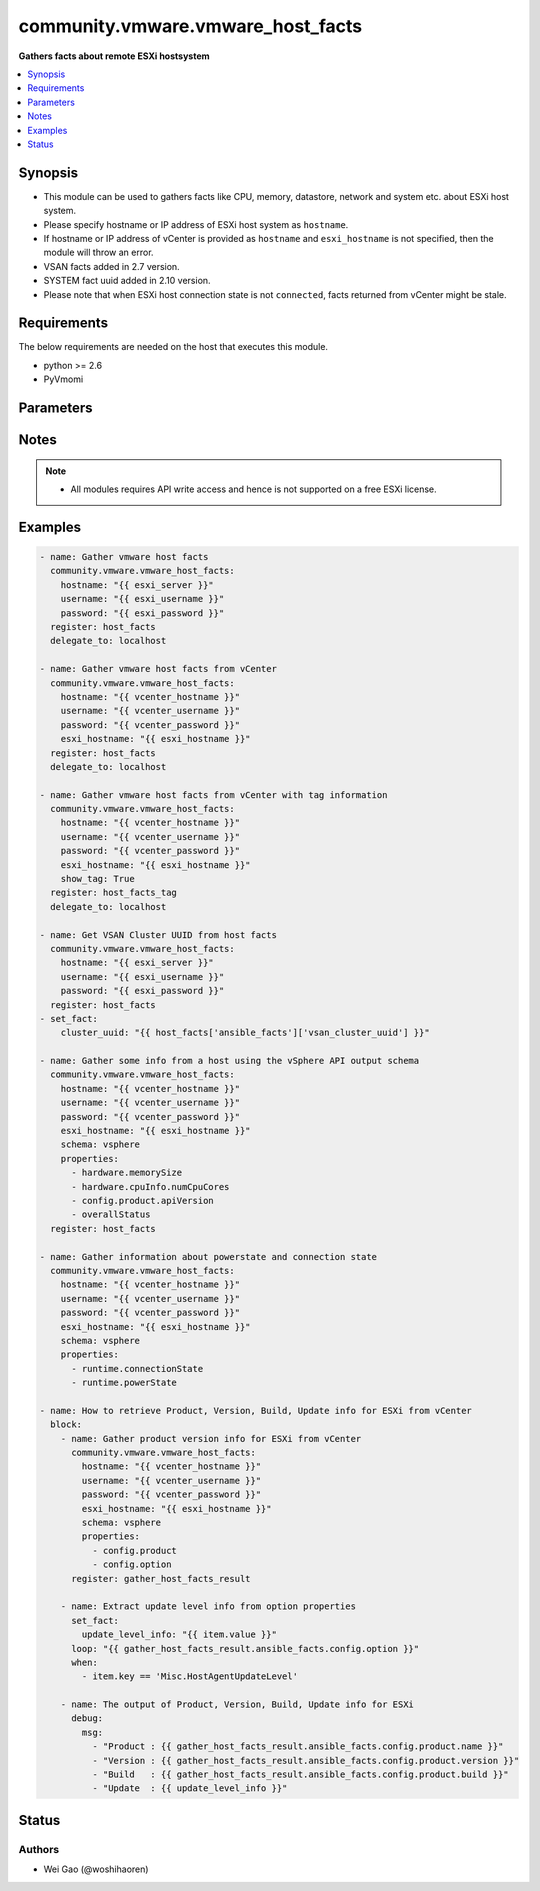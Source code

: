 .. _community.vmware.vmware_host_facts_module:


**********************************
community.vmware.vmware_host_facts
**********************************

**Gathers facts about remote ESXi hostsystem**



.. contents::
   :local:
   :depth: 1


Synopsis
--------
- This module can be used to gathers facts like CPU, memory, datastore, network and system etc. about ESXi host system.
- Please specify hostname or IP address of ESXi host system as ``hostname``.
- If hostname or IP address of vCenter is provided as ``hostname`` and ``esxi_hostname`` is not specified, then the module will throw an error.
- VSAN facts added in 2.7 version.
- SYSTEM fact uuid added in 2.10 version.
- Please note that when ESXi host connection state is not ``connected``, facts returned from vCenter might be stale.



Requirements
------------
The below requirements are needed on the host that executes this module.

- python >= 2.6
- PyVmomi


Parameters
----------

.. raw:: html

    <table  border=0 cellpadding=0 class="documentation-table">
        <tr>
            <th colspan="1">Parameter</th>
            <th>Choices/<font color="blue">Defaults</font></th>
            <th width="100%">Comments</th>
        </tr>
            <tr>
                <td colspan="1">
                    <div class="ansibleOptionAnchor" id="parameter-"></div>
                    <b>esxi_hostname</b>
                    <a class="ansibleOptionLink" href="#parameter-" title="Permalink to this option"></a>
                    <div style="font-size: small">
                        <span style="color: purple">string</span>
                    </div>
                </td>
                <td>
                </td>
                <td>
                        <div>ESXi hostname.</div>
                        <div>Host facts about the specified ESXi server will be returned.</div>
                        <div>By specifying this option, you can select which ESXi hostsystem is returned if connecting to a vCenter.</div>
                </td>
            </tr>
            <tr>
                <td colspan="1">
                    <div class="ansibleOptionAnchor" id="parameter-"></div>
                    <b>hostname</b>
                    <a class="ansibleOptionLink" href="#parameter-" title="Permalink to this option"></a>
                    <div style="font-size: small">
                        <span style="color: purple">string</span>
                    </div>
                </td>
                <td>
                </td>
                <td>
                        <div>The hostname or IP address of the vSphere vCenter or ESXi server.</div>
                        <div>If the value is not specified in the task, the value of environment variable <code>VMWARE_HOST</code> will be used instead.</div>
                        <div>Environment variable support added in Ansible 2.6.</div>
                </td>
            </tr>
            <tr>
                <td colspan="1">
                    <div class="ansibleOptionAnchor" id="parameter-"></div>
                    <b>password</b>
                    <a class="ansibleOptionLink" href="#parameter-" title="Permalink to this option"></a>
                    <div style="font-size: small">
                        <span style="color: purple">string</span>
                    </div>
                </td>
                <td>
                </td>
                <td>
                        <div>The password of the vSphere vCenter or ESXi server.</div>
                        <div>If the value is not specified in the task, the value of environment variable <code>VMWARE_PASSWORD</code> will be used instead.</div>
                        <div>Environment variable support added in Ansible 2.6.</div>
                        <div style="font-size: small; color: darkgreen"><br/>aliases: pass, pwd</div>
                </td>
            </tr>
            <tr>
                <td colspan="1">
                    <div class="ansibleOptionAnchor" id="parameter-"></div>
                    <b>port</b>
                    <a class="ansibleOptionLink" href="#parameter-" title="Permalink to this option"></a>
                    <div style="font-size: small">
                        <span style="color: purple">integer</span>
                    </div>
                </td>
                <td>
                        <b>Default:</b><br/><div style="color: blue">443</div>
                </td>
                <td>
                        <div>The port number of the vSphere vCenter or ESXi server.</div>
                        <div>If the value is not specified in the task, the value of environment variable <code>VMWARE_PORT</code> will be used instead.</div>
                        <div>Environment variable support added in Ansible 2.6.</div>
                </td>
            </tr>
            <tr>
                <td colspan="1">
                    <div class="ansibleOptionAnchor" id="parameter-"></div>
                    <b>properties</b>
                    <a class="ansibleOptionLink" href="#parameter-" title="Permalink to this option"></a>
                    <div style="font-size: small">
                        <span style="color: purple">list</span>
                         / <span style="color: purple">elements=string</span>
                    </div>
                </td>
                <td>
                </td>
                <td>
                        <div>Specify the properties to retrieve.</div>
                        <div>If not specified, all properties are retrieved (deeply).</div>
                        <div>Results are returned in a structure identical to the vsphere API.</div>
                        <div>Example:</div>
                        <div>properties: [</div>
                        <div>&quot;hardware.memorySize&quot;,</div>
                        <div>&quot;hardware.cpuInfo.numCpuCores&quot;,</div>
                        <div>&quot;config.product.apiVersion&quot;,</div>
                        <div>&quot;overallStatus&quot;</div>
                        <div>]</div>
                        <div>Only valid when <code>schema</code> is <code>vsphere</code>.</div>
                </td>
            </tr>
            <tr>
                <td colspan="1">
                    <div class="ansibleOptionAnchor" id="parameter-"></div>
                    <b>proxy_host</b>
                    <a class="ansibleOptionLink" href="#parameter-" title="Permalink to this option"></a>
                    <div style="font-size: small">
                        <span style="color: purple">string</span>
                    </div>
                </td>
                <td>
                </td>
                <td>
                        <div>Address of a proxy that will receive all HTTPS requests and relay them.</div>
                        <div>The format is a hostname or a IP.</div>
                        <div>If the value is not specified in the task, the value of environment variable <code>VMWARE_PROXY_HOST</code> will be used instead.</div>
                        <div>This feature depends on a version of pyvmomi greater than v6.7.1.2018.12</div>
                </td>
            </tr>
            <tr>
                <td colspan="1">
                    <div class="ansibleOptionAnchor" id="parameter-"></div>
                    <b>proxy_port</b>
                    <a class="ansibleOptionLink" href="#parameter-" title="Permalink to this option"></a>
                    <div style="font-size: small">
                        <span style="color: purple">integer</span>
                    </div>
                </td>
                <td>
                </td>
                <td>
                        <div>Port of the HTTP proxy that will receive all HTTPS requests and relay them.</div>
                        <div>If the value is not specified in the task, the value of environment variable <code>VMWARE_PROXY_PORT</code> will be used instead.</div>
                </td>
            </tr>
            <tr>
                <td colspan="1">
                    <div class="ansibleOptionAnchor" id="parameter-"></div>
                    <b>schema</b>
                    <a class="ansibleOptionLink" href="#parameter-" title="Permalink to this option"></a>
                    <div style="font-size: small">
                        <span style="color: purple">string</span>
                    </div>
                </td>
                <td>
                        <ul style="margin: 0; padding: 0"><b>Choices:</b>
                                    <li><div style="color: blue"><b>summary</b>&nbsp;&larr;</div></li>
                                    <li>vsphere</li>
                        </ul>
                </td>
                <td>
                        <div>Specify the output schema desired.</div>
                        <div>The &#x27;summary&#x27; output schema is the legacy output from the module</div>
                        <div>The &#x27;vsphere&#x27; output schema is the vSphere API class definition which requires pyvmomi&gt;6.7.1</div>
                </td>
            </tr>
            <tr>
                <td colspan="1">
                    <div class="ansibleOptionAnchor" id="parameter-"></div>
                    <b>show_tag</b>
                    <a class="ansibleOptionLink" href="#parameter-" title="Permalink to this option"></a>
                    <div style="font-size: small">
                        <span style="color: purple">boolean</span>
                    </div>
                </td>
                <td>
                        <ul style="margin: 0; padding: 0"><b>Choices:</b>
                                    <li><div style="color: blue"><b>no</b>&nbsp;&larr;</div></li>
                                    <li>yes</li>
                        </ul>
                </td>
                <td>
                        <div>Tags related to Host are shown if set to <code>True</code>.</div>
                </td>
            </tr>
            <tr>
                <td colspan="1">
                    <div class="ansibleOptionAnchor" id="parameter-"></div>
                    <b>username</b>
                    <a class="ansibleOptionLink" href="#parameter-" title="Permalink to this option"></a>
                    <div style="font-size: small">
                        <span style="color: purple">string</span>
                    </div>
                </td>
                <td>
                </td>
                <td>
                        <div>The username of the vSphere vCenter or ESXi server.</div>
                        <div>If the value is not specified in the task, the value of environment variable <code>VMWARE_USER</code> will be used instead.</div>
                        <div>Environment variable support added in Ansible 2.6.</div>
                        <div style="font-size: small; color: darkgreen"><br/>aliases: admin, user</div>
                </td>
            </tr>
            <tr>
                <td colspan="1">
                    <div class="ansibleOptionAnchor" id="parameter-"></div>
                    <b>validate_certs</b>
                    <a class="ansibleOptionLink" href="#parameter-" title="Permalink to this option"></a>
                    <div style="font-size: small">
                        <span style="color: purple">boolean</span>
                    </div>
                </td>
                <td>
                        <ul style="margin: 0; padding: 0"><b>Choices:</b>
                                    <li>no</li>
                                    <li><div style="color: blue"><b>yes</b>&nbsp;&larr;</div></li>
                        </ul>
                </td>
                <td>
                        <div>Allows connection when SSL certificates are not valid. Set to <code>false</code> when certificates are not trusted.</div>
                        <div>If the value is not specified in the task, the value of environment variable <code>VMWARE_VALIDATE_CERTS</code> will be used instead.</div>
                        <div>Environment variable support added in Ansible 2.6.</div>
                        <div>If set to <code>true</code>, please make sure Python &gt;= 2.7.9 is installed on the given machine.</div>
                </td>
            </tr>
    </table>
    <br/>


Notes
-----

.. note::
   - All modules requires API write access and hence is not supported on a free ESXi license.



Examples
--------

.. code-block:: yaml

    - name: Gather vmware host facts
      community.vmware.vmware_host_facts:
        hostname: "{{ esxi_server }}"
        username: "{{ esxi_username }}"
        password: "{{ esxi_password }}"
      register: host_facts
      delegate_to: localhost

    - name: Gather vmware host facts from vCenter
      community.vmware.vmware_host_facts:
        hostname: "{{ vcenter_hostname }}"
        username: "{{ vcenter_username }}"
        password: "{{ vcenter_password }}"
        esxi_hostname: "{{ esxi_hostname }}"
      register: host_facts
      delegate_to: localhost

    - name: Gather vmware host facts from vCenter with tag information
      community.vmware.vmware_host_facts:
        hostname: "{{ vcenter_hostname }}"
        username: "{{ vcenter_username }}"
        password: "{{ vcenter_password }}"
        esxi_hostname: "{{ esxi_hostname }}"
        show_tag: True
      register: host_facts_tag
      delegate_to: localhost

    - name: Get VSAN Cluster UUID from host facts
      community.vmware.vmware_host_facts:
        hostname: "{{ esxi_server }}"
        username: "{{ esxi_username }}"
        password: "{{ esxi_password }}"
      register: host_facts
    - set_fact:
        cluster_uuid: "{{ host_facts['ansible_facts']['vsan_cluster_uuid'] }}"

    - name: Gather some info from a host using the vSphere API output schema
      community.vmware.vmware_host_facts:
        hostname: "{{ vcenter_hostname }}"
        username: "{{ vcenter_username }}"
        password: "{{ vcenter_password }}"
        esxi_hostname: "{{ esxi_hostname }}"
        schema: vsphere
        properties:
          - hardware.memorySize
          - hardware.cpuInfo.numCpuCores
          - config.product.apiVersion
          - overallStatus
      register: host_facts

    - name: Gather information about powerstate and connection state
      community.vmware.vmware_host_facts:
        hostname: "{{ vcenter_hostname }}"
        username: "{{ vcenter_username }}"
        password: "{{ vcenter_password }}"
        esxi_hostname: "{{ esxi_hostname }}"
        schema: vsphere
        properties:
          - runtime.connectionState
          - runtime.powerState

    - name: How to retrieve Product, Version, Build, Update info for ESXi from vCenter
      block:
        - name: Gather product version info for ESXi from vCenter
          community.vmware.vmware_host_facts:
            hostname: "{{ vcenter_hostname }}"
            username: "{{ vcenter_username }}"
            password: "{{ vcenter_password }}"
            esxi_hostname: "{{ esxi_hostname }}"
            schema: vsphere
            properties:
              - config.product
              - config.option
          register: gather_host_facts_result

        - name: Extract update level info from option properties
          set_fact:
            update_level_info: "{{ item.value }}"
          loop: "{{ gather_host_facts_result.ansible_facts.config.option }}"
          when:
            - item.key == 'Misc.HostAgentUpdateLevel'

        - name: The output of Product, Version, Build, Update info for ESXi
          debug:
            msg:
              - "Product : {{ gather_host_facts_result.ansible_facts.config.product.name }}"
              - "Version : {{ gather_host_facts_result.ansible_facts.config.product.version }}"
              - "Build   : {{ gather_host_facts_result.ansible_facts.config.product.build }}"
              - "Update  : {{ update_level_info }}"




Status
------


Authors
~~~~~~~

- Wei Gao (@woshihaoren)
